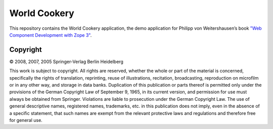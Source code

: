 World Cookery
=============

This repository contains the World Cookery application, the demo application for Philipp von Weitershausen’s book `"Web Component Development with Zope 3" <http://www.springer.com/us/book/9783540764472>`_.

Copyright
---------

© 2008, 2007, 2005 Springer-Verlag Berlin Heidelberg

This work is subject to copyright. All rights are reserved, whether the whole or part of the material is concerned, speciﬁcally the rights of translation, reprinting, reuse of illustrations, recitation, broadcasting, reproduction on microﬁlm or in any other way, and storage in data banks. Duplication of this publication or parts thereof is permitted only under the provisions of the German Copyright Law of September 9, 1965, in its current version, and permission for use must always be obtained from Springer. Violations are liable to prosecution under the German Copyright Law. The use of general descriptive names, registered names, trademarks, etc. in this publication does not imply, even in the absence of a speciﬁc statement, that such names are exempt from the relevant protective laws and regulations and therefore free for general use.
